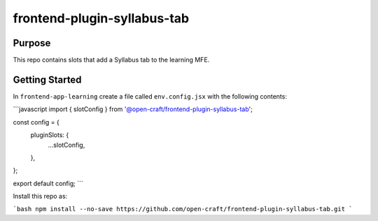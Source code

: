 frontend-plugin-syllabus-tab
##########################

Purpose
*******

This repo contains slots that add a Syllabus tab to the learning MFE.

Getting Started
***************

In ``frontend-app-learning`` create a file called ``env.config.jsx`` with the
following contents:

```javascript
import { slotConfig } from '@open-craft/frontend-plugin-syllabus-tab';


const config = {
  pluginSlots: {
    ...slotConfig,
  },
};

export default config;
```

Install this repo as:

```bash
npm install --no-save https://github.com/open-craft/frontend-plugin-syllabus-tab.git
```
